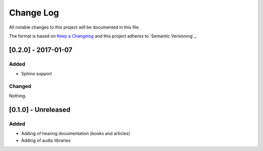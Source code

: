 Change Log
==========

All notable changes to this project will be documented in this file.

The format is based on `Keep a Changelog`_
and this project adheres to `Semantic Versioning`_.

[0.2.0] - 2017-01-07
--------------------

Added
~~~~~

- Sphinx support

Changed
~~~~~~~

Nothing.


[0.1.0] - Unreleased
--------------------

Added
~~~~~

- Adding of hearing documentation (books and articles)
- Adding of audio libraries

.. _Keep a Changelog: http://keepachangelog.com/
.. _Sementic Versioning: http://semver.org/
